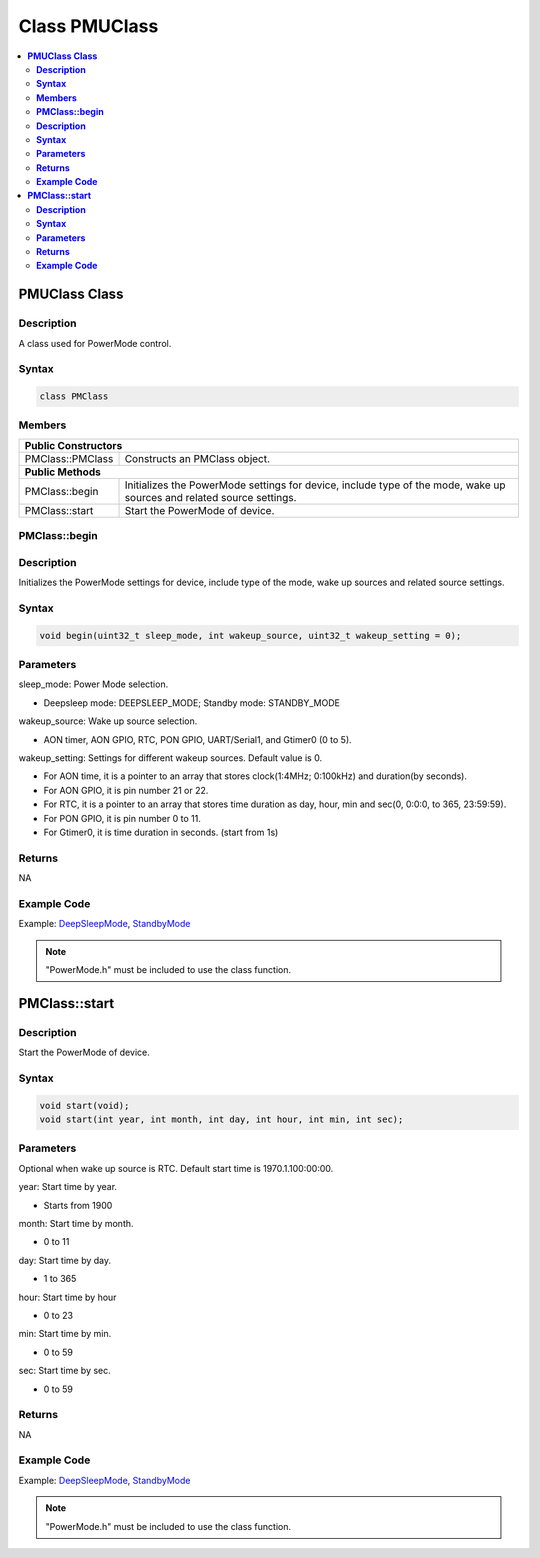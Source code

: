 Class PMUClass
=============

.. contents::
  :local:
  :depth: 2

**PMUClass Class**
-----------------

**Description**
~~~~~~~~~~~~~~~~~

A class used for PowerMode control.

**Syntax**
~~~~~~~~~~

.. code-block:: c++

    class PMClass

**Members**
~~~~~~~~~~~

+-----------------------------------+-----------------------------------+
| **Public Constructors**                                               |
+===================================+===================================+
| PMClass::PMClass                  | Constructs an PMClass object.     |
+-----------------------------------+-----------------------------------+
| **Public Methods**                                                    |
+-----------------------------------+-----------------------------------+
| PMClass::begin                    | Initializes the PowerMode         |
|                                   | settings for device, include type |
|                                   | of the mode, wake up sources and  |
|                                   | related source settings.          |
+-----------------------------------+-----------------------------------+
| PMClass::start                    | Start the PowerMode of device.    |
+-----------------------------------+-----------------------------------+

**PMClass::begin**
~~~~~~~~~~~~~~~~~~

**Description**
~~~~~~~~~~~~~~~

Initializes the PowerMode settings for device, include type of the mode, wake up sources and related source settings.

**Syntax**
~~~~~~~~~~

.. code-block:: c++

    void begin(uint32_t sleep_mode, int wakeup_source, uint32_t wakeup_setting = 0);

**Parameters**
~~~~~~~~~~~~~~

sleep_mode: Power Mode selection. 

- Deepsleep mode: DEEPSLEEP_MODE; Standby mode: STANDBY_MODE

wakeup_source: Wake up source selection. 

- AON timer, AON GPIO, RTC, PON GPIO, UART/Serial1, and Gtimer0 (0 to 5).

wakeup_setting: Settings for different wakeup sources. Default value is 0.

- For AON time, it is a pointer to an array that stores clock(1:4MHz; 0:100kHz) and duration(by seconds).

- For AON GPIO, it is pin number 21 or 22.

- For RTC, it is a pointer to an array that stores time duration as day, hour, min and sec(0, 0:0:0, to 365, 23:59:59).

- For PON GPIO, it is pin number 0 to 11.

- For Gtimer0, it is time duration in seconds. (start from 1s)

**Returns**
~~~~~~~~~~~

NA

**Example Code**
~~~~~~~~~~~~~~~~

Example: `DeepSleepMode <https://github.com/Ameba-AIoT/ameba-arduino-pro2/blob/dev/Arduino_package/hardware/libraries/PowerMode/examples/DeepSleepMode/DeepSleepMode.ino>`_, `StandbyMode <https://github.com/Ameba-AIoT/ameba-arduino-pro2/blob/dev/Arduino_package/hardware/libraries/PowerMode/examples/StandbyMode/StandbyMode.ino>`_

.. note :: "PowerMode.h" must be included to use the class function.

**PMClass::start**
------------------

**Description**
~~~~~~~~~~~~~~~

Start the PowerMode of device.

**Syntax**
~~~~~~~~~~

.. code-block:: c++

    void start(void);
    void start(int year, int month, int day, int hour, int min, int sec);

**Parameters**
~~~~~~~~~~~~~~

Optional when wake up source is RTC. Default start time is 1970.1.100:00:00.

year: Start time by year. 

- Starts from 1900

month: Start time by month.

- 0 to 11

day: Start time by day.

- 1 to 365

hour: Start time by hour

- 0 to 23

min: Start time by min.

- 0 to 59

sec: Start time by sec.

- 0 to 59

**Returns**
~~~~~~~~~~~

NA

**Example Code**
~~~~~~~~~~~~~~~~

Example: `DeepSleepMode <https://github.com/Ameba-AIoT/ameba-arduino-pro2/blob/dev/Arduino_package/hardware/libraries/PowerMode/examples/DeepSleepMode/DeepSleepMode.ino>`_, `StandbyMode <https://github.com/Ameba-AIoT/ameba-arduino-pro2/blob/dev/Arduino_package/hardware/libraries/PowerMode/examples/StandbyMode/StandbyMode.ino>`_

.. note :: "PowerMode.h" must be included to use the class function.

